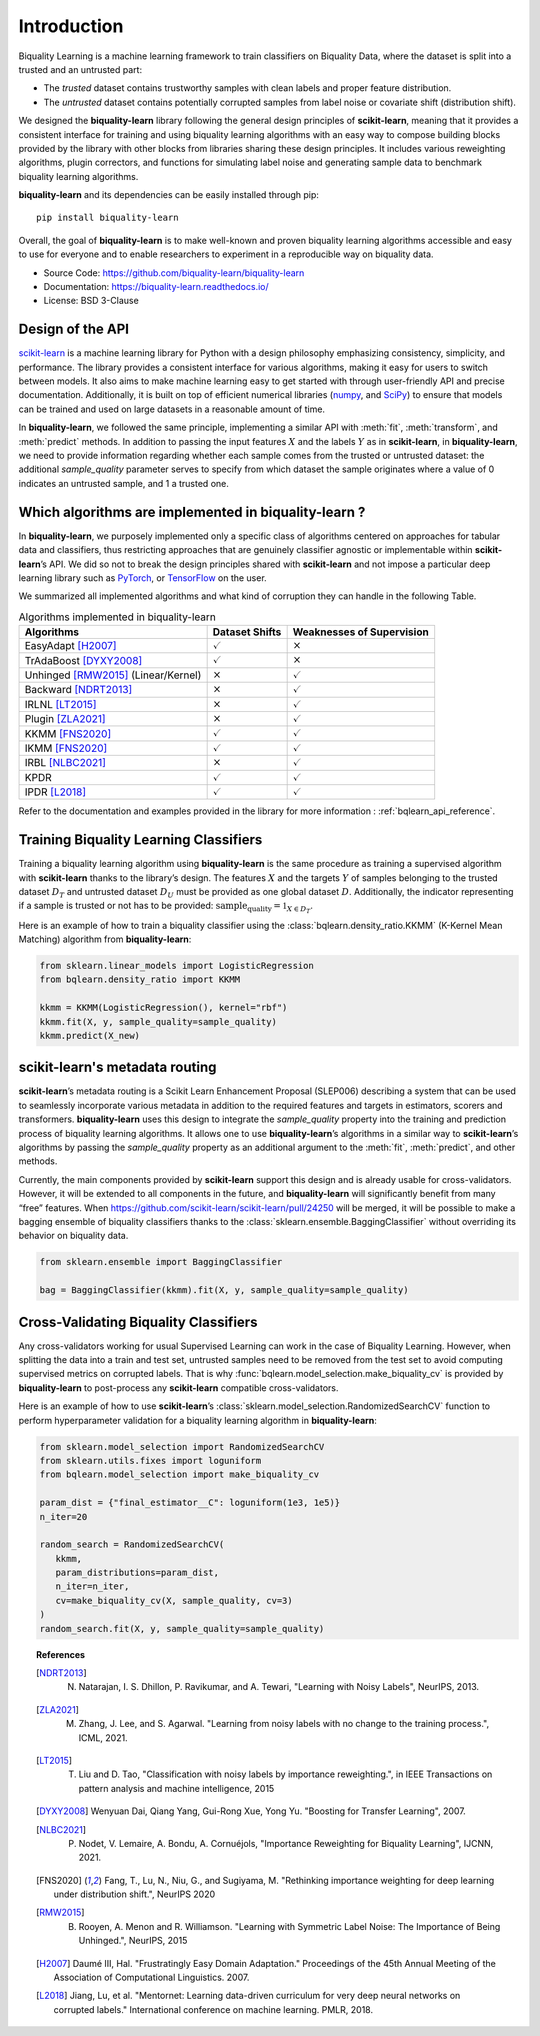 ============
Introduction
============

Biquality Learning is a machine learning framework to train classifiers on Biquality Data,
where the dataset is split into a trusted and an untrusted part:

* The *trusted* dataset contains trustworthy samples with clean labels and proper feature distribution.
* The *untrusted* dataset contains potentially corrupted samples from label noise or covariate shift (distribution shift).

We designed the **biquality-learn** library following the general design
principles of **scikit-learn**, meaning that it provides a consistent
interface for training and using biquality learning algorithms with an
easy way to compose building blocks provided by the library with other
blocks from libraries sharing these design principles.
It includes various reweighting algorithms, plugin correctors,
and functions for simulating label noise and generating sample data
to benchmark biquality learning algorithms.

**biquality-learn** and its dependencies can be easily installed through pip:

::

   pip install biquality-learn

Overall, the goal of **biquality-learn** is to make well-known and
proven biquality learning algorithms accessible and easy to use for
everyone and to enable researchers to experiment in a reproducible way
on biquality data.

-  Source Code: https://github.com/biquality-learn/biquality-learn

-  Documentation: https://biquality-learn.readthedocs.io/

-  License: BSD 3-Clause

.. _design:

Design of the API
=================

`scikit-learn <https://scikit-learn.org/stable/>`_ is a machine learning
library for Python with a design philosophy emphasizing consistency,
simplicity, and performance. The library provides a consistent interface
for various algorithms, making it easy for users to switch between
models. It also aims to make machine learning easy to get started with
through user-friendly API and precise documentation. Additionally, it is
built on top of efficient numerical libraries (`numpy <https://numpy.org/>`_,
and `SciPy <https://scipy.org/>`_) to ensure that models can be
trained and used on large datasets in a reasonable amount of time.

In **biquality-learn**, we followed the same principle, implementing a
similar API with :meth:`fit`, :meth:`transform`, and :meth:`predict` methods.
In addition to passing the input features :math:`X` and the labels
:math:`Y` as in **scikit-learn**, in **biquality-learn**, we need to
provide information regarding whether each sample comes from the trusted or
untrusted dataset: the additional *sample_quality* parameter serves to specify
from which dataset the sample originates where a value of 0 indicates an untrusted
sample, and 1 a trusted one.

Which algorithms are implemented in biquality-learn ?
=====================================================

In **biquality-learn**, we purposely implemented only a specific class
of algorithms centered on approaches for tabular data and classifiers,
thus restricting approaches that are genuinely classifier agnostic or
implementable within **scikit-learn**\ ’s API. We did so not to break
the design principles shared with **scikit-learn** and not impose a
particular deep learning library such as `PyTorch <https://pytorch.org/>`_,
or `TensorFlow <https://www.tensorflow.org/?hl=fr>`_ on the user.

We summarized all implemented algorithms and what kind of corruption
they can handle in the following Table.

.. table:: Algorithms implemented in biquality-learn

   +-----------------------+--------------------+-----------------------+
   | **Algorithms**        | **Dataset Shifts** | **Weaknesses of       |
   |                       |                    | Supervision**         |
   +=======================+====================+=======================+
   | EasyAdapt [H2007]_    | :math:`\checkmark` | :math:`\times`        |
   +-----------------------+--------------------+-----------------------+
   | TrAdaBoost [DYXY2008]_| :math:`\checkmark` | :math:`\times`        |
   +-----------------------+--------------------+-----------------------+
   | Unhinged [RMW2015]_   | :math:`\times`     | :math:`\checkmark`    |
   | (Linear/Kernel)       |                    |                       |
   +-----------------------+--------------------+-----------------------+
   | Backward [NDRT2013]_  | :math:`\times`     | :math:`\checkmark`    |
   +-----------------------+--------------------+-----------------------+
   | IRLNL [LT2015]_       | :math:`\times`     | :math:`\checkmark`    |
   +-----------------------+--------------------+-----------------------+
   | Plugin [ZLA2021]_     | :math:`\times`     | :math:`\checkmark`    |
   +-----------------------+--------------------+-----------------------+
   | KKMM [FNS2020]_       | :math:`\checkmark` | :math:`\checkmark`    |
   +-----------------------+--------------------+-----------------------+
   | IKMM [FNS2020]_       | :math:`\checkmark` | :math:`\checkmark`    |
   +-----------------------+--------------------+-----------------------+
   | IRBL [NLBC2021]_      | :math:`\times`     | :math:`\checkmark`    |
   +-----------------------+--------------------+-----------------------+
   | KPDR                  | :math:`\checkmark` | :math:`\checkmark`    |
   +-----------------------+--------------------+-----------------------+
   | IPDR [L2018]_         | :math:`\checkmark` | :math:`\checkmark`    |
   +-----------------------+--------------------+-----------------------+

Refer to the documentation and examples provided in the library for more information :
:ref:`bqlearn_api_reference`.

Training Biquality Learning Classifiers
=======================================

Training a biquality learning algorithm using **biquality-learn** is the
same procedure as training a supervised algorithm with **scikit-learn**
thanks to the library\ ’s design. The features :math:`X` and the targets
:math:`Y` of samples belonging to the trusted
dataset :math:`D_T` and untrusted dataset :math:`D_U` must be provided
as one global dataset :math:`D`. Additionally, the indicator
representing if a sample is trusted or not has to be provided:
:math:`\textit{sample_quality}=\mathbb{1}_{X\in D_T}`.

Here is an example of how to train a biquality classifier using the
:class:`bqlearn.density_ratio.KKMM` (K-Kernel Mean Matching) algorithm from **biquality-learn**:

.. code:: python 

   from sklearn.linear_models import LogisticRegression
   from bqlearn.density_ratio import KKMM

   kkmm = KKMM(LogisticRegression(), kernel="rbf")
   kkmm.fit(X, y, sample_quality=sample_quality)
   kkmm.predict(X_new)   

scikit-learn's metadata routing
===============================

**scikit-learn**\ ’s metadata routing is a Scikit Learn Enhancement
Proposal (SLEP006) describing a system that can be used to seamlessly
incorporate various metadata in addition to the required features and
targets in estimators, scorers and transformers.
**biquality-learn** uses this design to integrate the *sample_quality*
property into the training and prediction process of biquality learning
algorithms. It allows one to use **biquality-learn**\ ’s algorithms in a
similar way to **scikit-learn**\ ’s algorithms by passing the
*sample_quality* property as an additional argument to the :meth:`fit`,
:meth:`predict`, and other methods.

Currently, the main components provided by **scikit-learn** support this
design and is already usable for cross-validators. However, it will be
extended to all components in the future, and **biquality-learn** will
significantly benefit from many “free” features. When
https://github.com/scikit-learn/scikit-learn/pull/24250 will be merged,
it will be possible to make a bagging ensemble of biquality classifiers
thanks to the :class:`sklearn.ensemble.BaggingClassifier` without
overriding its behavior on biquality data.

.. code:: python 

   from sklearn.ensemble import BaggingClassifier

   bag = BaggingClassifier(kkmm).fit(X, y, sample_quality=sample_quality)

Cross-Validating Biquality Classifiers
======================================

Any cross-validators working for usual Supervised Learning can work in
the case of Biquality Learning. However, when splitting the data into a
train and test set, untrusted samples need to be removed from the test
set to avoid computing supervised metrics on corrupted labels. That is
why :func:`bqlearn.model_selection.make_biquality_cv` is provided
by **biquality-learn** to post-process any **scikit-learn** compatible
cross-validators.

Here is an example of how to use **scikit-learn**\ ’s
:class:`sklearn.model_selection.RandomizedSearchCV` function
to perform hyperparameter validation for a
biquality learning algorithm in **biquality-learn**:

.. code:: python 

   from sklearn.model_selection import RandomizedSearchCV
   from sklearn.utils.fixes import loguniform
   from bqlearn.model_selection import make_biquality_cv

   param_dist = {"final_estimator__C": loguniform(1e3, 1e5)}
   n_iter=20

   random_search = RandomizedSearchCV(
      kkmm,
      param_distributions=param_dist,
      n_iter=n_iter,
      cv=make_biquality_cv(X, sample_quality, cv=3)
   )
   random_search.fit(X, y, sample_quality=sample_quality)

.. topic:: References

 .. [NDRT2013] N. Natarajan, I. S. Dhillon, P. Ravikumar, and A. Tewari, "Learning with Noisy Labels", NeurIPS, 2013.

 .. [ZLA2021] M. Zhang, J. Lee, and S. Agarwal. "Learning from noisy labels with no change to the training process.", ICML, 2021.

 .. [LT2015] T. Liu and D. Tao, "Classification with noisy labels by importance reweighting.", in IEEE Transactions on pattern analysis and machine intelligence, 2015

 .. [DYXY2008] Wenyuan Dai, Qiang Yang, Gui-Rong Xue, Yong Yu. "Boosting for Transfer Learning", 2007.
 
 .. [NLBC2021] P. Nodet, V. Lemaire, A. Bondu, A. Cornuéjols, "Importance Reweighting for Biquality Learning", IJCNN, 2021.

 .. [FNS2020]  Fang, T., Lu, N., Niu, G., and Sugiyama, M. "Rethinking importance weighting for deep learning under distribution shift.", NeurIPS 2020

 .. [RMW2015] B. Rooyen, A. Menon and R. Williamson. "Learning with Symmetric Label Noise: The Importance of Being Unhinged.", NeurIPS, 2015

 .. [H2007] Daumé III, Hal. "Frustratingly Easy Domain Adaptation."
            Proceedings of the 45th Annual Meeting of the Association of Computational Linguistics. 2007.

 .. [L2018] Jiang, Lu, et al. "Mentornet: Learning data-driven curriculum for very deep neural networks on corrupted labels." International conference on machine learning. PMLR, 2018.
